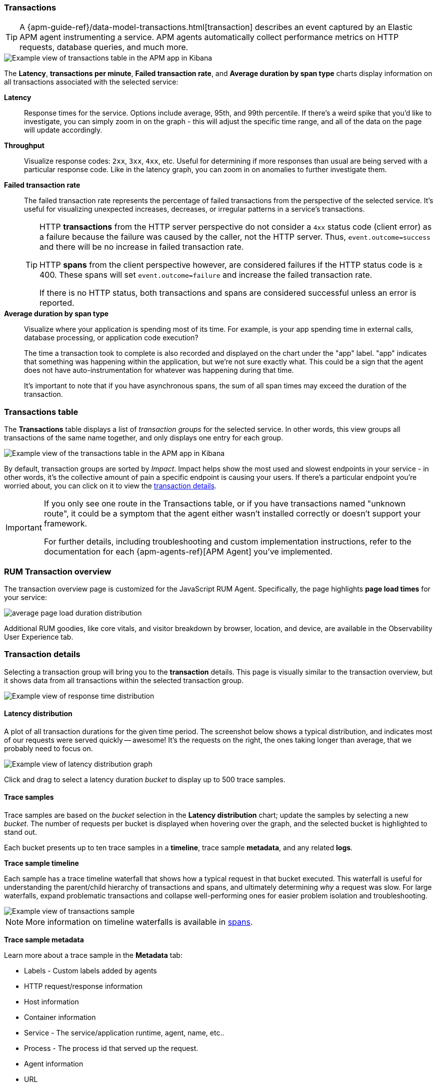 [role="xpack"]
[[transactions]]
=== Transactions

TIP: A {apm-guide-ref}/data-model-transactions.html[transaction] describes an event captured by an Elastic APM agent instrumenting a service.
APM agents automatically collect performance metrics on HTTP requests, database queries, and much more.

[role="screenshot"]
image::apm/images/apm-transactions-overview.png[Example view of transactions table in the APM app in Kibana]

The *Latency*, *transactions per minute*, *Failed transaction rate*, and *Average duration by span type*
charts display information on all transactions associated with the selected service:

*Latency*::
Response times for the service. Options include average, 95th, and 99th percentile.
If there's a weird spike that you'd like to investigate,
you can simply zoom in on the graph - this will adjust the specific time range,
and all of the data on the page will update accordingly.

*Throughput*::
Visualize response codes: `2xx`, `3xx`, `4xx`, etc.
Useful for determining if more responses than usual are being served with a particular response code.
Like in the latency graph, you can zoom in on anomalies to further investigate them.

[[transaction-error-rate]]
*Failed transaction rate*::
The failed transaction rate represents the percentage of failed transactions from the perspective of the selected service.
It's useful for visualizing unexpected increases, decreases, or irregular patterns in a service's transactions.
+
[TIP]
====
HTTP **transactions** from the HTTP server perspective do not consider a `4xx` status code (client error) as a failure
because the failure was caused by the caller, not the HTTP server. Thus, `event.outcome=success` and there will be no increase in failed transaction rate.

HTTP **spans** from the client perspective however, are considered failures if the HTTP status code is ≥ 400.
These spans will set `event.outcome=failure` and increase the failed transaction rate.

If there is no HTTP status, both transactions and spans are considered successful unless an error is reported.
====

*Average duration by span type*::
Visualize where your application is spending most of its time.
For example, is your app spending time in external calls, database processing, or application code execution?
+
The time a transaction took to complete is also recorded and displayed on the chart under the "app" label.
"app" indicates that something was happening within the application, but we're not sure exactly what.
This could be a sign that the agent does not have auto-instrumentation for whatever was happening during that time.
+
It's important to note that if you have asynchronous spans, the sum of all span times may exceed the duration of the transaction.

[discrete]
[[transactions-table]]
=== Transactions table

The *Transactions* table displays a list of _transaction groups_ for the selected service.
In other words, this view groups all transactions of the same name together,
and only displays one entry for each group.

[role="screenshot"]
image::apm/images/apm-transactions-table.png[Example view of the transactions table in the APM app in Kibana]

By default, transaction groups are sorted by _Impact_.
Impact helps show the most used and slowest endpoints in your service - in other words,
it's the collective amount of pain a specific endpoint is causing your users.
If there's a particular endpoint you're worried about, you can click on it to view the <<transaction-details, transaction details>>.

[IMPORTANT]
====
If you only see one route in the Transactions table, or if you have transactions named "unknown route",
it could be a symptom that the agent either wasn't installed correctly or doesn't support your framework.

For further details, including troubleshooting and custom implementation instructions,
refer to the documentation for each {apm-agents-ref}[APM Agent] you've implemented.
====

[discrete]
[[rum-transaction-overview]]
=== RUM Transaction overview

The transaction overview page is customized for the JavaScript RUM Agent.
Specifically, the page highlights *page load times* for your service:

[role="screenshot"]
image::apm/images/apm-geo-ui.png[average page load duration distribution]

Additional RUM goodies, like core vitals, and visitor breakdown by browser, location, and device,
are available in the Observability User Experience tab.
// To do
// Add link to the Observability UE docs when complete

[discrete]
[[transaction-details]]
=== Transaction details

Selecting a transaction group will bring you to the *transaction* details.
This page is visually similar to the transaction overview, but it shows data from all transactions within
the selected transaction group.

[role="screenshot"]
image::apm/images/apm-transactions-overview.png[Example view of response time distribution]

[[transaction-duration-distribution]]
==== Latency distribution

A plot of all transaction durations for the given time period.
The screenshot below shows a typical distribution,
and indicates most of our requests were served quickly -- awesome!
It's the requests on the right, the ones taking longer than average, that we probably need to focus on.

[role="screenshot"]
image::apm/images/apm-transaction-duration-dist.png[Example view of latency distribution graph]

Click and drag to select a latency duration _bucket_ to display up to 500 trace samples.

[[transaction-trace-sample]]
==== Trace samples

Trace samples are based on the _bucket_ selection in the *Latency distribution* chart;
update the samples by selecting a new _bucket_.
The number of requests per bucket is displayed when hovering over the graph,
and the selected bucket is highlighted to stand out.

Each bucket presents up to ten trace samples in a *timeline*, trace sample *metadata*,
and any related *logs*.

*Trace sample timeline*

Each sample has a trace timeline waterfall that shows how a typical request in that bucket executed.
This waterfall is useful for understanding the parent/child hierarchy of transactions and spans,
and ultimately determining _why_ a request was slow.
For large waterfalls, expand problematic transactions and collapse well-performing ones
for easier problem isolation and troubleshooting.

[role="screenshot"]
image::apm/images/apm-transaction-sample.png[Example view of transactions sample]

NOTE: More information on timeline waterfalls is available in <<spans, spans>>.

*Trace sample metadata*

Learn more about a trace sample in the *Metadata* tab:

* Labels - Custom labels added by agents
* HTTP request/response information
* Host information
* Container information
* Service - The service/application runtime, agent, name, etc..
* Process - The process id that served up the request.
* Agent information
* URL
* User - Requires additional configuration, but allows you to see which user experienced the current transaction.

TIP: All of this data is stored in documents in Elasticsearch.
This means you can select "Actions - View sample document" to see the actual Elasticsearch document under the discover tab.

*Trace sample logs*

The *Logs* tab displays logs related to the sampled trace.

Logs provide detailed information about specific events,
and are crucial to successfully debugging slow or erroneous transactions.

If you've correlated your application's logs and traces, you never have to search for relevant data;
it's all provided on this. Viewing log and trace data together allows you to quickly diagnose
and solve problems.

[role="screenshot"]
image::apm/images/apm-logs-tab.png[APM logs tab]

[[transaction-latency-correlations]]
==== Correlations

Correlations surface attributes of your data that are potentially correlated with high-latency or erroneous transactions.
To learn more, see <<correlations>>.

[role="screenshot"]
image::apm/images/correlations-hover.png[APM lattency correlations]
